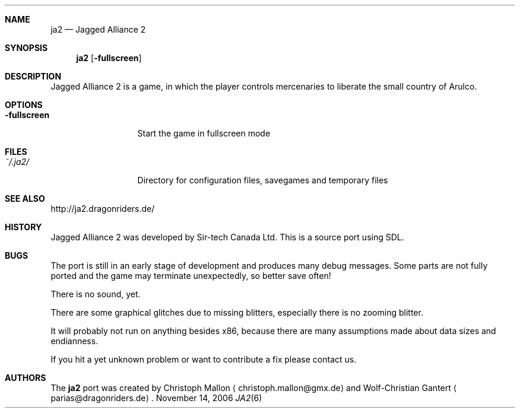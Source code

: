 .\"                                      Hey, EMACS: -*- nroff -*-
.\" Please adjust this date whenever revising the manpage.
.Dd November 14, 2006
.Dt JA2 6
.Sh NAME
.Nm ja2
.Nd Jagged Alliance 2
.Sh SYNOPSIS
.Nm
.Op Fl fullscreen
.Sh DESCRIPTION
Jagged Alliance 2 is a game, in which the player controls mercenaries to
liberate the small country of Arulco.
.Sh OPTIONS
.Bl -tag -width ".Fl fullscreen"
.It Fl fullscreen
Start the game in fullscreen mode
.El
.Sh FILES
.Bl -tag -width ".Fl fullscreen"
.It Pa ~/.ja2/
Directory for configuration files, savegames and temporary files
.El
.Sh SEE ALSO
http://ja2.dragonriders.de/
.Sh HISTORY
Jagged Alliance 2 was developed by Sir-tech Canada Ltd.
This is a source port using SDL.
.Sh BUGS
The port is still in an early stage of development and produces many debug
messages.
Some parts are not fully ported and the game may terminate unexpectedly,
so better save often!
.Pp
There is no sound, yet.
.Pp
There are some graphical glitches due to missing blitters, especially
there is no zooming blitter.
.Pp
It will probably not run on anything besides x86, because there are many
assumptions made about data sizes and endianness.
.Pp
If you hit a yet unknown problem or want to contribute a fix please contact
us.
.Sh AUTHORS
.An -nosplit
The
.Nm
port was created by
.An Christoph Mallon
.Aq christoph.mallon@gmx.de
and
.An Wolf-Christian Gantert
.Aq parias@dragonriders.de .
